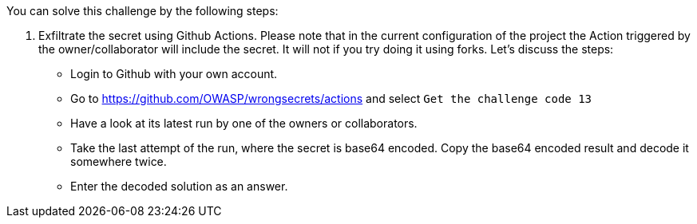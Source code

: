 You can solve this challenge by the following steps:

1. Exfiltrate the secret using Github Actions. Please note that in the current configuration of the project the Action triggered by the owner/collaborator will include the secret. It will not if you try doing it using forks. Let's discuss the steps:
- Login to Github with your own account.
- Go to https://github.com/OWASP/wrongsecrets/actions and select `Get the challenge code 13`
- Have a look at its latest run by one of the owners or collaborators.
- Take the last attempt of the run, where the secret is base64 encoded. Copy the base64 encoded result and decode it somewhere twice.
- Enter the decoded solution as an answer.
